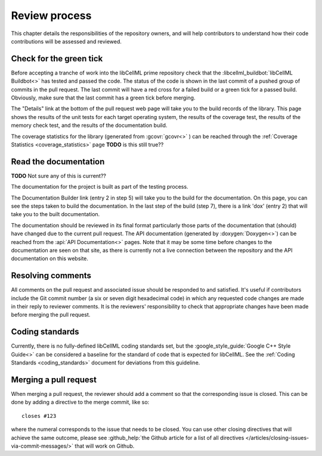 .. _review_process:

==============
Review process
==============

This chapter details the responsibilities of the repository owners, and will help contributors to understand how their code contributions will be assessed and reviewed.

Check for the green tick
========================
Before accepting a tranche of work into the libCellML prime repository check that the :libcellml_buildbot:`libCellML Buildbot<>` has tested and passed the code.
The status of the code is shown in the last commit of a pushed group of commits in the pull request.
The last commit will have a red cross for a failed build or a green tick for a passed build.
Obviously, make sure that the last commit has a green tick before merging.

The "Details" link at the bottom of the pull request web page will take you to the build records of the library.
This page shows the results of the unit tests for each target operating system, the results of the coverage test, the results of the memory check test, and the results of the documentation build.

The coverage statistics for the library (generated from :gcovr:`gcovr<>` ) can be reached through the :ref:`Coverage Statistics <coverage_statistics>` page **TODO** is this still true??

Read the documentation
======================

**TODO** Not sure any of this is current??

The documentation for the project is built as part of the testing process.

The Documentation Builder link (entry 2 in step 5) will take you to the build for the documentation.
On this page, you can see the steps taken to build the documentation.
In the last step of the build (step 7), there is a link 'dox' (entry 2) that will take you to the built documentation.

The documentation should be reviewed in its final format particularly those parts of the documentation that (should) have changed due to the current pull request.
The API documentation (generated by :doxygen:`Doxygen<>`) can be reached from the :api:`API Documentation<>` pages.
Note that it may be some time before changes to the documentation are seen on that site, as there is currently not a live connection between the repository and the API documentation on this website.

Resolving comments
==================
All comments on the pull request and associated issue should be responded to and satisfied.
It's useful if contributors include the Git commit number (a six or seven digit hexadecimal code) in which any requested code changes are made in their reply to reviewer comments.
It is the reviewers' responsibility to check that appropriate changes have been made before merging the pull request.

Coding standards
================
Currently, there is no fully-defined libCellML coding standards set, but the :google_style_guide:`Google C++ Style Guide<>` can be considered a baseline for the standard of code that is expected for libCellML.
See the :ref:`Coding Standards <coding_standards>` document for deviations from this guideline.

Merging a pull request
======================
When merging a pull request, the reviewer should add a comment so that the corresponding issue is closed.
This can be done by adding a directive to the merge commit, like so::

  closes #123

where the numeral corresponds to the issue that needs to be closed.
You can use other closing directives that will achieve the same outcome, please see :github_help:`the Github article for a list of all directives </articles/closing-issues-via-commit-messages/>` that will work on Github.
